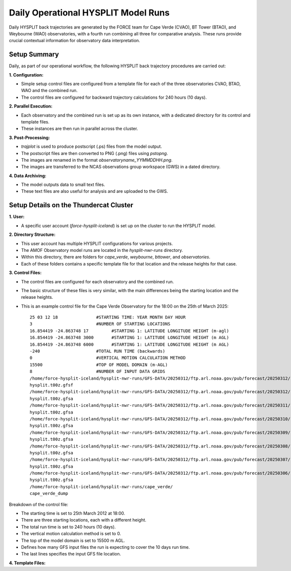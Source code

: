 ====================================
Daily Operational HYSPLIT Model Runs
====================================

Daily HYSPLIT back trajectories are generated by the FORCE team for Cape Verde (CVAO), BT Tower (BTAO), and Weybourne (WAO) observatories, with a fourth run combining all three for comparative analysis. These runs provide crucial contextual information for observatory data interpretation.

-------------
Setup Summary
-------------

Daily, as part of our operational workflow, the following HYSPLIT back trajectory procedures are carried out:

**1. Configuration:**

* Simple setup control files are configured from a template file for each of the three observatories CVAO, BTAO, WAO and the combined run.
* The control files are configured for backward trajectory calculations for 240 hours (10 days).

**2. Parallel Execution:**

* Each observatory and the combined run is set up as its own instance, with a dedicated directory for its control and template files.
* These instances are then run in parallel across the cluster.

**3. Post-Processing:**

* `trajplot` is used to produce postscript (.ps) files from the model output.
* The postscript files are then converted to PNG (.png) files using `pstopng`.
* The images are renamed in the format `observatoryname_YYMMDDHH.png`.
* The images are transferred to the NCAS observations group workspace (GWS) in a dated directory.

**4. Data Archiving:**

* The model outputs data to small text files.
* These text files are also useful for analysis and are uploaded to the GWS.

---------------------------------------
Setup Details on the Thundercat Cluster
---------------------------------------

**1. User:**

* A specific user account (`force-hysplit-iceland`) is set up on the cluster to run the HYSPLIT model.

**2. Directory Structure:**

* This user account has multiple HYSPLIT configurations for various projects.
* The AMOF Observatory model runs are located in the `hysplit-nwr-runs` directory.
* Within this directory, there are folders for `cape_verde`, `weybourne`, `bttower`, and `observatories`.
* Each of these folders contains a specific template file for that location and the release heights for that case.

**3. Control Files:**

* The control files are configured for each observatory and the combined run.
* The basic structure of these files is very similar, with the main differences being the starting location and the release heights.
* This is an example control file for the Cape Verde Observatory for the 18:00 on the 25th of March 2025::

    25 03 12 18               #STARTING TIME: YEAR MONTH DAY HOUR
    3                         #NUMBER OF STARTING LOCATIONS
    16.854419 -24.863748 17         #STARTING 1: LATITUDE LONGITUDE HEIGHT (m-agl)
    16.854419 -24.863748 3000       #STARTING 1: LATITUDE LONGITUDE HEIGHT (m AGL)
    16.854419 -24.863748 6000       #STARTING 1: LATITUDE LONGITUDE HEIGHT (m AGL)
    -240                      #TOTAL RUN TIME (backwards)
    0                         #VERTICAL MOTION CALCULATION METHOD
    15500                     #TOP OF MODEL DOMAIN (m-AGL)
    8                         #NUMBER OF INPUT DATA GRIDS
    /home/force-hysplit-iceland/hysplit-nwr-runs/GFS-DATA/20250312/ftp.arl.noaa.gov/pub/forecast/20250312/
    hysplit.t00z.gfsf
    /home/force-hysplit-iceland/hysplit-nwr-runs/GFS-DATA/20250312/ftp.arl.noaa.gov/pub/forecast/20250312/
    hysplit.t00z.gfsa
    /home/force-hysplit-iceland/hysplit-nwr-runs/GFS-DATA/20250312/ftp.arl.noaa.gov/pub/forecast/20250311/
    hysplit.t00z.gfsa
    /home/force-hysplit-iceland/hysplit-nwr-runs/GFS-DATA/20250312/ftp.arl.noaa.gov/pub/forecast/20250310/
    hysplit.t00z.gfsa
    /home/force-hysplit-iceland/hysplit-nwr-runs/GFS-DATA/20250312/ftp.arl.noaa.gov/pub/forecast/20250309/
    hysplit.t00z.gfsa
    /home/force-hysplit-iceland/hysplit-nwr-runs/GFS-DATA/20250312/ftp.arl.noaa.gov/pub/forecast/20250308/
    hysplit.t00z.gfsa
    /home/force-hysplit-iceland/hysplit-nwr-runs/GFS-DATA/20250312/ftp.arl.noaa.gov/pub/forecast/20250307/
    hysplit.t00z.gfsa
    /home/force-hysplit-iceland/hysplit-nwr-runs/GFS-DATA/20250312/ftp.arl.noaa.gov/pub/forecast/20250306/
    hysplit.t00z.gfsa
    /home/force-hysplit-iceland/hysplit-nwr-runs/cape_verde/
    cape_verde_dump

Breakdown of the control file:

* The starting time is set to 25th March 2012 at 18:00.
* There are three starting locations, each with a different height.
* The total run time is set to 240 hours (10 days).
* The vertical motion calculation method is set to 0.
* The top of the model domain is set to 15500 m AGL.
* Defines how many GFS input files the run is expecting to cover the 10 days run time.
* The last lines specifies the input GFS file location.

**4. Template Files:**